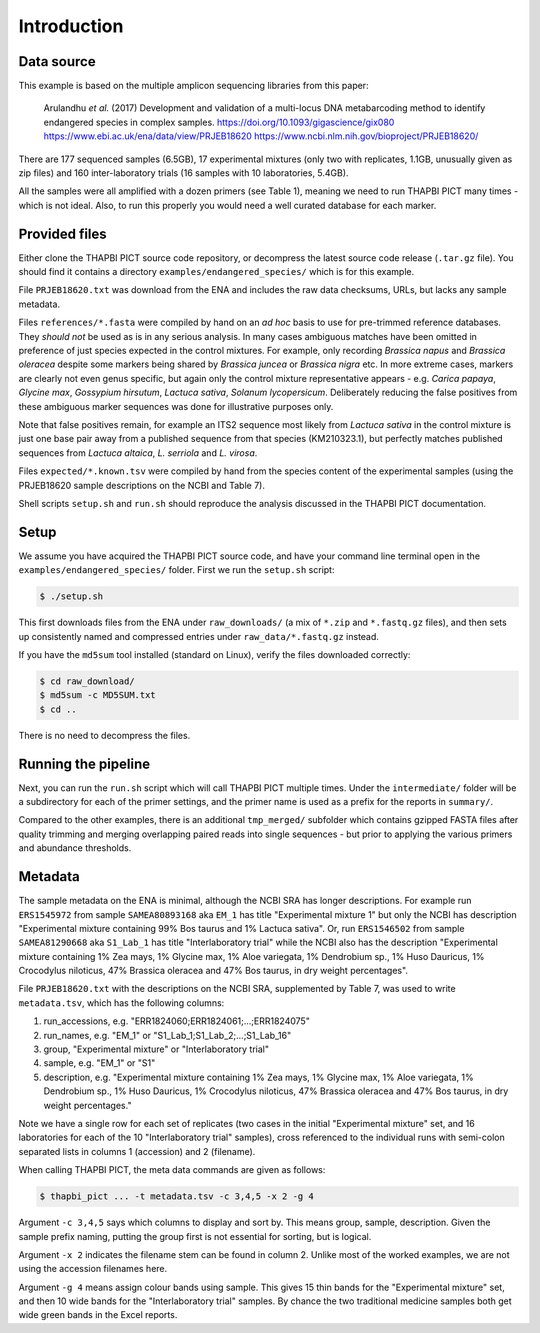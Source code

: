 .. _endangered_species_sample_data:

Introduction
============

Data source
-----------

This example is based on the multiple amplicon sequencing libraries from this
paper:

    Arulandhu *et al.* (2017) Development and validation of a multi-locus DNA
    metabarcoding method to identify endangered species in complex samples.
    https://doi.org/10.1093/gigascience/gix080
    https://www.ebi.ac.uk/ena/data/view/PRJEB18620
    https://www.ncbi.nlm.nih.gov/bioproject/PRJEB18620/

There are 177 sequenced samples (6.5GB), 17 experimental mixtures (only two
with replicates, 1.1GB, unusually given as zip files) and 160 inter-laboratory
trials (16 samples with 10 laboratories, 5.4GB).

All the samples were all amplified with a dozen primers (see Table 1), meaning
we need to run THAPBI PICT many times - which is not ideal. Also, to run this
properly you would need a well curated database for each marker.

Provided files
--------------

Either clone the THAPBI PICT source code repository, or decompress the
latest source code release (``.tar.gz`` file). You should find it contains
a directory ``examples/endangered_species/`` which is for this example.

File ``PRJEB18620.txt`` was download from the ENA and includes the raw data
checksums, URLs, but lacks any sample metadata.

Files ``references/*.fasta`` were compiled by hand on an *ad hoc* basis to
use for pre-trimmed reference databases. They *should not* be used as is in
any serious analysis. In many cases ambiguous matches have been omitted in
preference of just species expected in the control mixtures. For example, only
recording *Brassica napus* and *Brassica oleracea* despite some markers being
shared by *Brassica juncea* or *Brassica nigra* etc. In more extreme cases,
markers are clearly not even genus specific, but again only the control
mixture representative appears - e.g. *Carica papaya*, *Glycine max*,
*Gossypium hirsutum*, *Lactuca sativa*, *Solanum lycopersicum*. Deliberately
reducing the false positives from these ambiguous marker sequences was done
for illustrative purposes only.

Note that false positives remain, for example an ITS2 sequence most likely
from *Lactuca sativa* in the control mixture is just one base pair away from
a published sequence from that species (KM210323.1), but perfectly matches
published sequences from *Lactuca altaica*, *L. serriola* and *L. virosa*.

Files ``expected/*.known.tsv`` were compiled by hand from the species content
of the experimental samples (using the PRJEB18620 sample descriptions on the
NCBI and Table 7).

Shell scripts ``setup.sh`` and ``run.sh`` should reproduce the analysis
discussed in the THAPBI PICT documentation.


Setup
-----

We assume you have acquired the THAPBI PICT source code, and have your command
line terminal open in the ``examples/endangered_species/`` folder. First we run
the ``setup.sh`` script:

.. code:: console

   $ ./setup.sh

This first downloads files from the ENA under ``raw_downloads/`` (a mix of
``*.zip`` and ``*.fastq.gz`` files), and then sets up consistently named and
compressed entries under ``raw_data/*.fastq.gz`` instead.

If you have the ``md5sum`` tool installed (standard on Linux), verify the files
downloaded correctly:

.. code:: console

    $ cd raw_download/
    $ md5sum -c MD5SUM.txt
    $ cd ..

There is no need to decompress the files.

Running the pipeline
--------------------

Next, you can run the ``run.sh`` script which will call THAPBI PICT multiple
times. Under the ``intermediate/`` folder will be a subdirectory for each of
the primer settings, and the primer name is used as a prefix for the reports
in ``summary/``.

Compared to the other examples, there is an additional ``tmp_merged/``
subfolder which contains gzipped FASTA files after quality trimming and merging
overlapping paired reads into single sequences - but prior to applying the
various primers and abundance thresholds.

Metadata
--------

The sample metadata on the ENA is minimal, although the NCBI SRA has longer
descriptions. For example run ``ERS1545972`` from sample ``SAMEA80893168`` aka
``EM_1`` has title "Experimental mixture 1" but only the NCBI has description
"Experimental mixture containing 99% Bos taurus and 1% Lactuca sativa". Or,
run ``ERS1546502`` from sample ``SAMEA81290668``  aka ``S1_Lab_1`` has title
"Interlaboratory trial" while the NCBI also has the description "Experimental
mixture containing 1% Zea mays, 1% Glycine max, 1% Aloe variegata, 1%
Dendrobium sp., 1% Huso Dauricus, 1% Crocodylus niloticus, 47% Brassica
oleracea and 47% Bos taurus, in dry weight percentages".

File ``PRJEB18620.txt`` with the descriptions on the NCBI SRA, supplemented by
Table 7, was used to write ``metadata.tsv``, which has the following columns:

1. run_accessions, e.g. "ERR1824060;ERR1824061;...;ERR1824075"
2. run_names, e.g. "EM_1" or "S1_Lab_1;S1_Lab_2;...;S1_Lab_16"
3. group, "Experimental mixture" or "Interlaboratory trial"
4. sample, e.g. "EM_1" or "S1"
5. description, e.g. "Experimental mixture containing 1% Zea mays, 1% Glycine
   max, 1% Aloe variegata, 1% Dendrobium sp., 1% Huso Dauricus, 1% Crocodylus
   niloticus, 47% Brassica oleracea and 47% Bos taurus, in dry weight
   percentages."

Note we have a single row for each set of replicates (two cases in the initial
"Experimental mixture" set, and 16 laboratories for each of the 10
"Interlaboratory trial" samples), cross referenced to the individual runs
with semi-colon separated lists in columns 1 (accession) and 2 (filename).

When calling THAPBI PICT, the meta data commands are given as follows:

.. code:: console

    $ thapbi_pict ... -t metadata.tsv -c 3,4,5 -x 2 -g 4

Argument ``-c 3,4,5`` says which columns to display and sort by. This means
group, sample, description. Given the sample prefix naming, putting the group
first is not essential for sorting, but is logical.

Argument ``-x 2`` indicates the filename stem can be found in column 2. Unlike
most of the worked examples, we are not using the accession filenames here.

Argument ``-g 4`` means assign colour bands using sample. This gives 15 thin
bands for the "Experimental mixture" set, and then 10 wide bands for the
"Interlaboratory trial" samples. By chance the two traditional medicine
samples both get wide green bands in the Excel reports.
